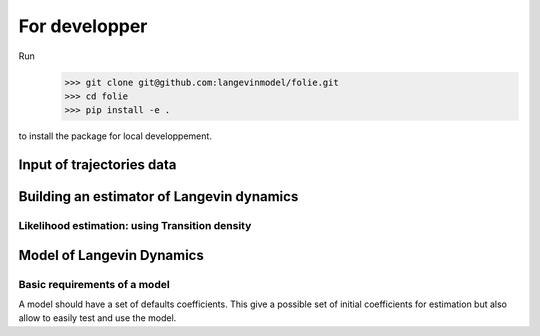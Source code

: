 #######################################################
For developper
#######################################################


Run
    >>> git clone git@github.com:langevinmodel/folie.git
    >>> cd folie
    >>> pip install -e .

to install the package for local developpement.


Input of trajectories data
==============================



Building an estimator of Langevin dynamics
============================================


Likelihood estimation: using Transition density
--------------------------------------------------


.. inheritance-diagram:: folie.EulerDensity folie.OzakiDensity folie.ShojiOzakiDensity folie.ElerianDensity folie.KesslerDensity folie.DrozdovDensity
    :top-classes: folie.estimation.transitionDensity.TransitionDensity


Model of Langevin Dynamics
=============================


Basic requirements of a model
-----------------------------------

A model should have a set of defaults coefficients. This give a possible set of initial coefficients for estimation but also allow to easily test and use the model.
